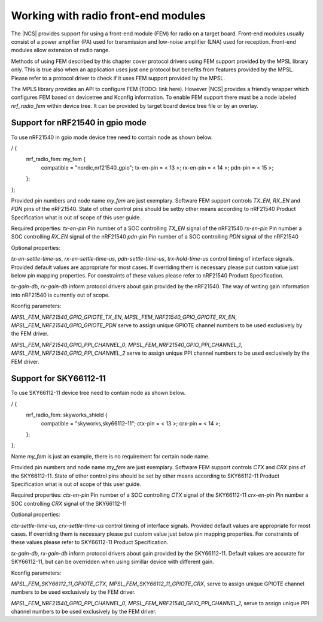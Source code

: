 .. _ug_radio_fem:

Working with radio front-end modules
####################################

The |NCS| provides support for using a front-end module (FEM) for radio on a target board.
Front-end modules usually consist of a power amplifier (PA) used for transmission and
low-noise amplifier (LNA) used for reception. Front-end modules allow extension of radio
range.

Methods of using FEM described by this chapter cover protocol drivers using FEM support
provided by the MPSL library only. This is true also when an application uses just one
protocol but benefits from features provided by the MPSL. Please refer to a protocol driver
to check if it uses FEM support provided by the MPSL.

The MPLS library provides an API to configure FEM (TODO: link here). However |NCS| provides
a friendly wrapper which configures FEM based on devicetree and Kconfig information.
To enable FEM support there must be a node labeled `nrf_radio_fem` within device tree.
It can be provided by target board device tree file or by an overlay.

.. _ug_radio_fem_nrf21540_gpio:

Support for nRF21540 in gpio mode
*********************************

To use nRF21540 in gpio mode device tree need to contain node as shown below.

/ {
    nrf_radio_fem: my_fem {
        compatible = "nordic,nrf21540_gpio";
        tx-en-pin  = < 13 >;
        rx-en-pin  = < 14 >;
        pdn-pin    = < 15 >;
    };
};

Provided pin numbers and node name `my_fem` are just exemplary. Software FEM
support controls `TX_EN`, `RX_EN` and `PDN` pins of the nRF21540. State of other
control pins should be setby other means according to nRF21540 Product Specification
what is out of scope of this user guide.

Required properties:
`tx-en-pin` Pin number of a SOC controlling `TX_EN` signal of the nRF21540
`rx-en-pin` Pin number a SOC controlling `RX_EN` signal of the nRF21540
`pdn-pin` Pin number of a SOC controlling `PDN` signal of the nRF21540

Optional properties:

`tx-en-settle-time-us`, `rx-en-settle-time-us`, `pdn-settle-time-us`,
`trx-hold-time-us` control timing of interface signals. Provided default values are
appropriate for most cases. If overriding them is necessary please put custom value
just below pin mapping properties. For constraints of these values please refer to
nRF21540 Product Specification.

`tx-gain-db`, `rx-gain-db` inform protocol drivers about gain provided by the nRF21540.
The way of writing gain information into nRF21540 is currently out of scope.

Kconfig parameters:

`MPSL_FEM_NRF21540_GPIO_GPIOTE_TX_EN`, `MPSL_FEM_NRF21540_GPIO_GPIOTE_RX_EN`,
`MPSL_FEM_NRF21540_GPIO_GPIOTE_PDN` serve to assign unique GPIOTE channel numbers
to be used exclusively by the FEM driver.

`MPSL_FEM_NRF21540_GPIO_PPI_CHANNEL_0`, `MPSL_FEM_NRF21540_GPIO_PPI_CHANNEL_1`,
`MPSL_FEM_NRF21540_GPIO_PPI_CHANNEL_2` serve to assign unique PPI channel numbers
to be used exclusively by the FEM driver.

Support for SKY66112-11
***********************

To use SKY66112-11 device tree need to contain node as shown below.

/ {
    nrf_radio_fem: skyworks_shield {
        compatible = "skyworks,sky66112-11";
        ctx-pin = < 13 >;
        crx-pin = < 14 >;
    };
};

Name `my_fem` is just an example, there is no requirement for certain node name.

Provided pin numbers and node name `my_fem` are just exemplary. Software FEM
support controls `CTX` and `CRX` pins of the SKY66112-11. State of other
control pins should be set by other means according to SKY66112-11 Product Specification
what is out of scope of this user guide.

Required properties:
`ctx-en-pin` Pin number of a SOC controlling `CTX` signal of the SKY66112-11
`crx-en-pin` Pin number a SOC controlling `CRX` signal of the SKY66112-11

Optional properties:

`ctx-settle-time-us`, `crx-settle-time-us` control timing of interface signals.
Provided default values are appropriate for most cases. If overriding them is necessary
please put custom value just below pin mapping properties. For constraints
of these values please refer to SKY66112-11 Product Specification.

`tx-gain-db`, `rx-gain-db` inform protocol drivers about gain provided by the
SKY66112-11. Default values are accurate for SKY66112-11, but can be overridden
when using simillar device with different gain.

Kconfig parameters:

`MPSL_FEM_SKY66112_11_GPIOTE_CTX`, `MPSL_FEM_SKY66112_11_GPIOTE_CRX`,
serve to assign unique GPIOTE channel numbers to be used exclusively by the FEM driver.

`MPSL_FEM_NRF21540_GPIO_PPI_CHANNEL_0`, `MPSL_FEM_NRF21540_GPIO_PPI_CHANNEL_1`,
serve to assign unique PPI channel numbers to be used exclusively by the FEM driver.
